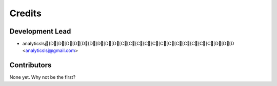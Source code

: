 =======
Credits
=======

Development Lead
----------------

* analyticslsj[D[D[D[D[D[D[D[D[D[C[C[C[C[C[C[C[C[C[C[C[C[D[D[D <analyticslsj@gmail.com>

Contributors
------------

None yet. Why not be the first?
